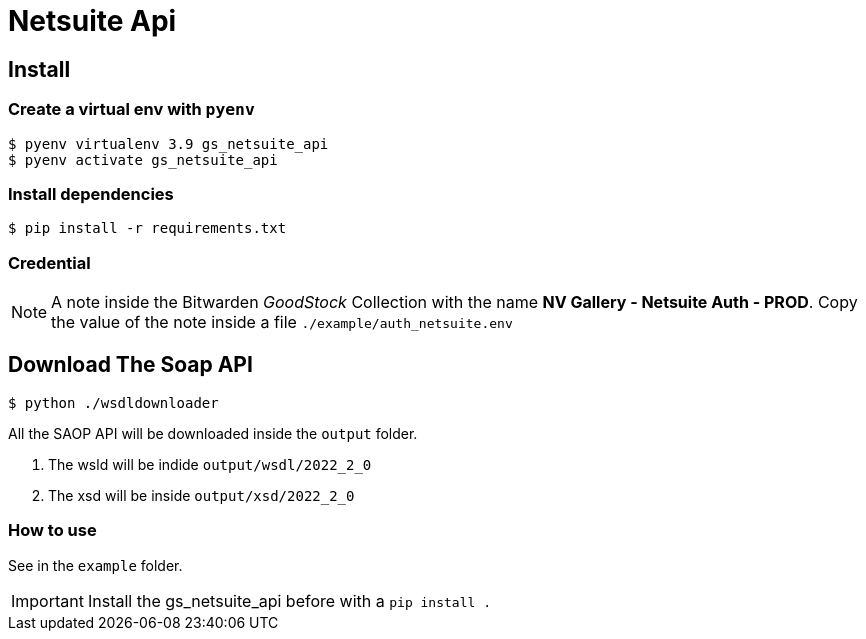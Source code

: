 :wsdl_version: 2022_2_0
= Netsuite Api

== Install

=== Create a virtual env with `pyenv`
[source, shell]
----
$ pyenv virtualenv 3.9 gs_netsuite_api
$ pyenv activate gs_netsuite_api
----

=== Install dependencies

[source, shell]
----
$ pip install -r requirements.txt
----

=== Credential

[NOTE]
A note inside the Bitwarden _GoodStock_ Collection with the name **NV Gallery - Netsuite Auth - PROD**.
Copy the value of the note inside a file `./example/auth_netsuite.env`

== Download The Soap API

[source, shell]
----
$ python ./wsdldownloader
----

All the SAOP API will be downloaded inside the `output` folder.

. The wsld will be indide `output/wsdl/{wsdl_version}`
. The xsd will be inside `output/xsd/{wsdl_version}`

=== How to use
See in the `example` folder.

IMPORTANT: Install the gs_netsuite_api before with a `pip install .`
